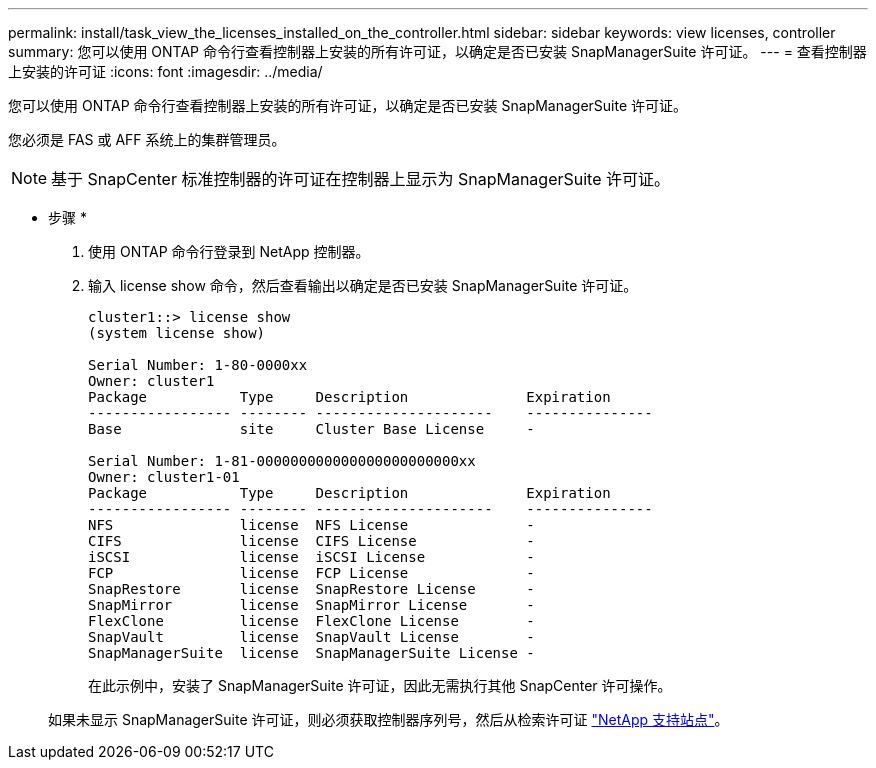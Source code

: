 ---
permalink: install/task_view_the_licenses_installed_on_the_controller.html 
sidebar: sidebar 
keywords: view licenses, controller 
summary: 您可以使用 ONTAP 命令行查看控制器上安装的所有许可证，以确定是否已安装 SnapManagerSuite 许可证。 
---
= 查看控制器上安装的许可证
:icons: font
:imagesdir: ../media/


[role="lead"]
您可以使用 ONTAP 命令行查看控制器上安装的所有许可证，以确定是否已安装 SnapManagerSuite 许可证。

您必须是 FAS 或 AFF 系统上的集群管理员。


NOTE: 基于 SnapCenter 标准控制器的许可证在控制器上显示为 SnapManagerSuite 许可证。

* 步骤 *

. 使用 ONTAP 命令行登录到 NetApp 控制器。
. 输入 license show 命令，然后查看输出以确定是否已安装 SnapManagerSuite 许可证。
+
[listing]
----
cluster1::> license show
(system license show)

Serial Number: 1-80-0000xx
Owner: cluster1
Package           Type     Description              Expiration
----------------- -------- ---------------------    ---------------
Base              site     Cluster Base License     -

Serial Number: 1-81-000000000000000000000000xx
Owner: cluster1-01
Package           Type     Description              Expiration
----------------- -------- ---------------------    ---------------
NFS               license  NFS License              -
CIFS              license  CIFS License             -
iSCSI             license  iSCSI License            -
FCP               license  FCP License              -
SnapRestore       license  SnapRestore License      -
SnapMirror        license  SnapMirror License       -
FlexClone         license  FlexClone License        -
SnapVault         license  SnapVault License        -
SnapManagerSuite  license  SnapManagerSuite License -
----
+
在此示例中，安装了 SnapManagerSuite 许可证，因此无需执行其他 SnapCenter 许可操作。

+
如果未显示 SnapManagerSuite 许可证，则必须获取控制器序列号，然后从检索许可证 https://mysupport.netapp.com/site/["NetApp 支持站点"^]。


